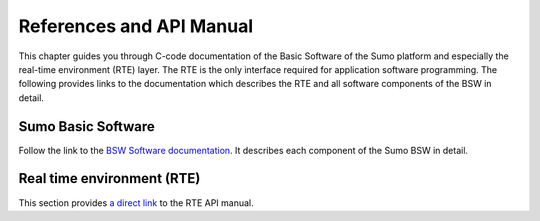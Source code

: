 =========================
References and API Manual
=========================
This chapter guides you through C-code documentation of the Basic Software of the Sumo platform and especially the real-time environment (RTE) layer.
The RTE is the only interface required for application software programming. The following provides links to the documentation which describes the RTE and all software components of the BSW in detail.

-------------------
Sumo Basic Software
-------------------
Follow the link to the `BSW Software documentation <../_static/index.html>`_. It describes each component of the Sumo BSW in detail.

---------------------------
Real time environment (RTE)
---------------------------
This section provides `a direct link <../_static/group__rte.html>`_ to the RTE API manual. 
